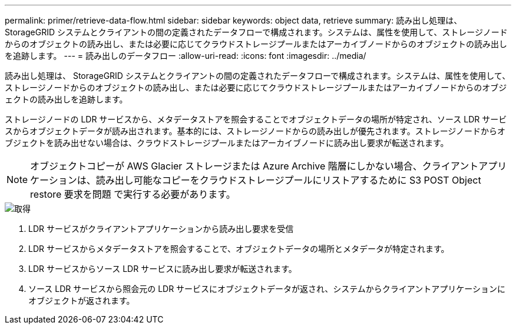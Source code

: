 ---
permalink: primer/retrieve-data-flow.html 
sidebar: sidebar 
keywords: object data, retrieve 
summary: 読み出し処理は、 StorageGRID システムとクライアントの間の定義されたデータフローで構成されます。システムは、属性を使用して、ストレージノードからのオブジェクトの読み出し、または必要に応じてクラウドストレージプールまたはアーカイブノードからのオブジェクトの読み出しを追跡します。 
---
= 読み出しのデータフロー
:allow-uri-read: 
:icons: font
:imagesdir: ../media/


[role="lead"]
読み出し処理は、 StorageGRID システムとクライアントの間の定義されたデータフローで構成されます。システムは、属性を使用して、ストレージノードからのオブジェクトの読み出し、または必要に応じてクラウドストレージプールまたはアーカイブノードからのオブジェクトの読み出しを追跡します。

ストレージノードの LDR サービスから、メタデータストアを照会することでオブジェクトデータの場所が特定され、ソース LDR サービスからオブジェクトデータが読み出されます。基本的には、ストレージノードからの読み出しが優先されます。ストレージノードからオブジェクトを読み出せない場合は、クラウドストレージプールまたはアーカイブノードに読み出し要求が転送されます。


NOTE: オブジェクトコピーが AWS Glacier ストレージまたは Azure Archive 階層にしかない場合、クライアントアプリケーションは、読み出し可能なコピーをクラウドストレージプールにリストアするために S3 POST Object restore 要求を問題 で実行する必要があります。

image::../media/retrieve_data_flow.png[取得]

. LDR サービスがクライアントアプリケーションから読み出し要求を受信
. LDR サービスからメタデータストアを照会することで、オブジェクトデータの場所とメタデータが特定されます。
. LDR サービスからソース LDR サービスに読み出し要求が転送されます。
. ソース LDR サービスから照会元の LDR サービスにオブジェクトデータが返され、システムからクライアントアプリケーションにオブジェクトが返されます。


